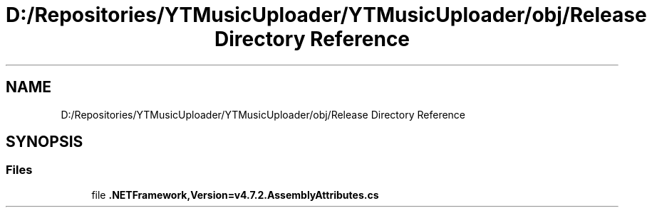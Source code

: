.TH "D:/Repositories/YTMusicUploader/YTMusicUploader/obj/Release Directory Reference" 3 "Sat Apr 10 2021" "YT Music Uploader" \" -*- nroff -*-
.ad l
.nh
.SH NAME
D:/Repositories/YTMusicUploader/YTMusicUploader/obj/Release Directory Reference
.SH SYNOPSIS
.br
.PP
.SS "Files"

.in +1c
.ti -1c
.RI "file \fB\&.NETFramework,Version=v4\&.7\&.2\&.AssemblyAttributes\&.cs\fP"
.br
.in -1c

